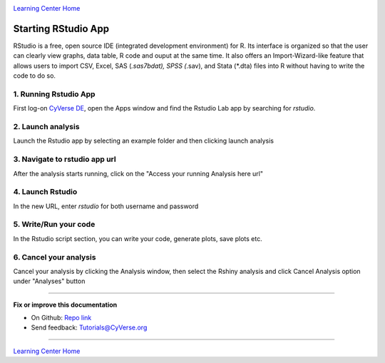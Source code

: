 |CyVerse logo|_

|Home_Icon|_
`Learning Center Home <http://learning.cyverse.org/>`_

**Starting RStudio App**
------------------------
RStudio is a free, open source IDE (integrated development environment) for R. Its interface is organized so that the user can clearly view graphs, data table, R code and ouput at the same time. It also offers an Import-Wizard-like feature that allows users to import CSV, Excel, SAS (*.sas7bdat), SPSS (*.sav), and Stata (*.dta) files into R without having to write the code to do so.

1. Running Rstudio App
======================

First log-on `CyVerse DE <https://de.cyverse.org/de/>`_, open the Apps window and find the Rstudio Lab app by searching for `rstudio`. 

|rstudio1-1|

2. Launch analysis
==================

Launch the Rstudio app by selecting an example folder and then clicking launch analysis

|rstudio1-2|

|rstudio1-2.5|

3. Navigate to rstudio app url
==============================

After the analysis starts running, click on the "Access your running Analysis here url"

|rstudio1-3|

4. Launch Rstudio
=================

In the new URL, enter `rstudio` for both username and password

|rstudio1-4|

5. Write/Run your code
======================

In the Rstudio script section, you can write your code, generate plots, save plots etc.

|rstudio1-5|

|rstudio1-6|

6. Cancel your analysis
=======================

Cancel your analysis by clicking the Analysis window, then select the Rshiny analysis and click Cancel Analysis option under "Analyses" button

|rstudio1-7|

----

**Fix or improve this documentation**

- On Github: `Repo link <https://github.com/CyVerse-learning-materials/sciapps_guide>`_
- Send feedback: `Tutorials@CyVerse.org <Tutorials@CyVerse.org>`_

----

|Home_Icon|_
`Learning Center Home <http://learning.cyverse.org/>`_

.. |CyVerse logo| image:: ../img/cyverse_rgb.png
    :width: 500
    :height: 100
.. _CyVerse logo: http://learning.cyverse.org/
.. |Home_Icon| image:: ../img/homeicon.png
    :width: 25
    :height: 25
.. |rstudio1-1| image:: ../img/vice/rstudio/rstudio1-1.png
	:width: 700
	:height: 400
.. |rstudio1-2| image:: ../img/vice/rstudio/rstudio1-2.png
	:width: 700
	:height: 400
.. |rstudio1-2.5| image:: ../img/vice/rstudio/rstudio1-2.5.png
	:width: 700
	:height: 400
.. |rstudio1-3| image:: ../img/vice/rstudio/rstudio1-3.png
	:width: 700
	:height: 400
.. |rstudio1-4| image:: ../img/vice/rstudio/rstudio1-4.png
	:width: 700
	:height: 400
.. |rstudio1-5| image:: ../img/vice/rstudio/rstudio1-5.png
	:width: 700
	:height: 400
.. |rstudio1-6| image:: ../img/vice/rstudio/rstudio1-6.png
	:width: 700
	:height: 400
.. |rstudio1-7| image:: ../img/vice/rstudio/rstudio1-7.png
	:width: 700
	:height: 400
.. _Home_Icon: http://learning.cyverse.org/
